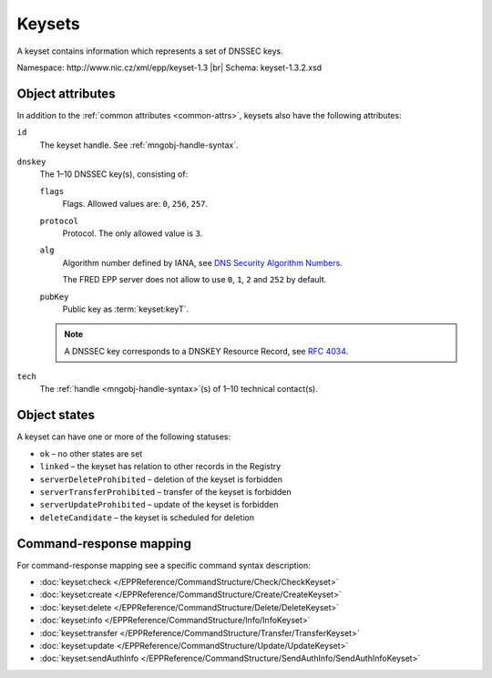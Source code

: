 
.. _mng-keyset:

Keysets
-------

A keyset contains information which represents a set of DNSSEC keys.

Namespace: \http://www.nic.cz/xml/epp/keyset-1.3 |br|
Schema: keyset-1.3.2.xsd

.. _mng-keyset-attr:

Object attributes
^^^^^^^^^^^^^^^^^

In addition to the :ref:`common attributes <common-attrs>`, keysets also have
the following attributes:

``id``
   The keyset handle. See :ref:`mngobj-handle-syntax`.

``dnskey``
   The 1–10 DNSSEC key(s), consisting of:

   ``flags``
      Flags. Allowed values are: ``0``, ``256``, ``257``.

   ``protocol``
      Protocol. The only allowed value is ``3``.

   ``alg``
      Algorithm number defined by IANA, see `DNS Security Algorithm Numbers
      <https://www.iana.org/assignments/dns-sec-alg-numbers/dns-sec-alg-numbers.xhtml#dns-sec-alg-numbers-1>`_.

      The FRED EPP server does not allow to use ``0``, ``1``, ``2`` and ``252`` by default.

   ``pubKey``
      Public key as :term:`keyset:keyT`.

   .. Note:: A DNSSEC key corresponds to a DNSKEY Resource Record,
      see :rfc:`4034#section-2`.

``tech``
   The :ref:`handle <mngobj-handle-syntax>`\ (s) of 1–10 technical contact(s).

.. _mng-keyset-stat:

Object states
^^^^^^^^^^^^^^^^^

A keyset can have one or more of the following statuses:

* ``ok`` – no other states are set
* ``linked`` – the keyset has relation to other records in the Registry
* ``serverDeleteProhibited`` – deletion of the keyset is forbidden
* ``serverTransferProhibited`` – transfer of the keyset is forbidden
* ``serverUpdateProhibited`` – update of the keyset is forbidden
* ``deleteCandidate`` – the keyset is scheduled for deletion

.. _mng-keyset-map:

Command-response mapping
^^^^^^^^^^^^^^^^^^^^^^^^

For command-response mapping see a specific command syntax description:

* :doc:`keyset:check </EPPReference/CommandStructure/Check/CheckKeyset>`
* :doc:`keyset:create </EPPReference/CommandStructure/Create/CreateKeyset>`
* :doc:`keyset:delete </EPPReference/CommandStructure/Delete/DeleteKeyset>`
* :doc:`keyset:info </EPPReference/CommandStructure/Info/InfoKeyset>`
* :doc:`keyset:transfer </EPPReference/CommandStructure/Transfer/TransferKeyset>`
* :doc:`keyset:update </EPPReference/CommandStructure/Update/UpdateKeyset>`
* :doc:`keyset:sendAuthInfo </EPPReference/CommandStructure/SendAuthInfo/SendAuthInfoKeyset>`

.. top-level elements:

   * command TLE: ``<keyset:check>``, ``<keyset:create>``, ``<keyset:delete>``,
     ``<keyset:info>``, ``<keyset:transfer>``, ``<keyset:update>``,
     ``<keyset:sendAuthInfo>``, ``<keyset:test>``

   * response data TLE: ``<keyset:chkData>``, ``<keyset:creData>``,
     ``<keyset:infData>``

   * poll msg TLE: ``<keyset:trnData>``, ``<keyset:idleDelData>``,
     ``<keyset:updateData>``, ``<keyset:testData>``
